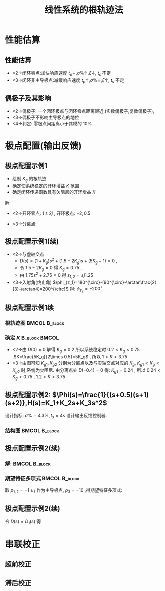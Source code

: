 # +LaTeX_CLASS:  article
#+LATEX_HEADER: \usepackage{etex}
#+LATEX_HEADER: \usepackage{amsmath}
 # +LATEX_HEADER: \usepackage[usenames]{color}
#+LATEX_HEADER: \usepackage{pstricks}
#+LATEX_HEADER: \usepackage{pgfplots}
#+LATEX_HEADER: \usepackage{tikz}
#+LATEX_HEADER: \usepackage[europeanresistors,americaninductors]{circuitikz}
#+LATEX_HEADER: \usepackage{colortbl}
#+LATEX_HEADER: \usepackage{yfonts}
#+LATEX_HEADER: \usetikzlibrary{shapes,arrows}
#+LATEX_HEADER: \usetikzlibrary{positioning}
#+LATEX_HEADER: \usetikzlibrary{arrows,shapes}
#+LATEX_HEADER: \usetikzlibrary{intersections}
#+LATEX_HEADER: \usetikzlibrary{calc,patterns,decorations.pathmorphing,decorations.markings}
#+LATEX_HEADER: \usepackage[BoldFont,SlantFont,CJKchecksingle]{xeCJK}
#+LATEX_HEADER: \setCJKmainfont[BoldFont=Evermore Hei]{Evermore Kai}
#+LATEX_HEADER: \setCJKmonofont{Evermore Kai}
 # +LATEX_HEADER: \xeCJKsetup{CJKglue=\hspace{0pt plus .08 \baselineskip }}
#+LATEX_HEADER: \usepackage{pst-node}
#+LATEX_HEADER: \usepackage{pst-plot}
#+LATEX_HEADER: \psset{unit=5mm}
#+LATEX_HEADER: \newcommand*\diff{\mathop{}\!\mathrm{d}}
#+LATEX_HEADER: \allowdisplaybreaks


#+startup: beamer
#+LaTeX_CLASS: beamer
# +LaTeX_CLASS_OPTIONS: [table]
# +LaTeX_CLASS_OPTIONS: [bigger]
 # +latex_header:  \usepackage{beamerarticle}
# +latex_header: \mode<beamer>{\usetheme{JuanLesPins}}
# +latex_header: \mode<beamer>{\usetheme{Boadilla}}
#+latex_header: \mode<beamer>{\usetheme{Frankfurt}}
#+latex_header: \mode<beamer>{\usecolortheme{dove}}
#+latex_header: \mode<article>{\hypersetup{colorlinks=true,pdfborder={0 0 0}}}
#+latex_header: \mode<beamer>{\AtBeginSection[]{\begin{frame}<beamer>\frametitle{Topic}\tableofcontents[currentsection]\end{frame}}}
#+latex_header: \setbeamercovered{transparent}
#+BEAMER_FRAME_LEVEL: 2
#+COLUMNS: %40ITEM %10BEAMER_env(Env) %9BEAMER_envargs(Env Args) %4BEAMER_col(Col) %10BEAMER_extra(Extra)

#+TITLE:  线性系统的根轨迹法
#+latex_header: \subtitle{线性系统动态性能分析}
#+AUTHOR:    
#+EMAIL: 
#+DATE:  
#+DESCRIPTION:
#+KEYWORDS:
#+LANGUAGE:  en
#+OPTIONS:   H:3 num:t toc:t \n:nil @:t ::t |:t ^:t -:t f:t *:t <:t
#+OPTIONS:   TeX:t LaTeX:t skip:nil d:nil todo:t pri:nil tags:not-in-toc
#+INFOJS_OPT: view:nil toc:nil ltoc:t mouse:underline buttons:0 path:http://orgmode.org/org-info.js
#+EXPORT_SELECT_TAGS: export
#+EXPORT_EXCLUDE_TAGS: noexport
#+LINK_UP:   
#+LINK_HOME: 
#+XSLT:










* 性能估算
** 性能估算
 * <2->闭环零点:加快响应速度 $t_{p}\downarrow,\sigma\%\uparrow,\xi\downarrow$, $t_s$ 不定
 * <3->闭环非主导极点:减缓响应速度 $t_{p}\uparrow,\sigma\%\downarrow,\xi\uparrow$, $t_s$ 不定

** 偶极子及其影响

 * <2->偶极子: 一个闭环极点与闭环零点距离很近,(实数偶极子,复数偶极子),
 * <3->偶极子不影响主导极点的地位
 * <4->判定: 零极点间距离小于其模的 $10\%$

* 极点配置(输出反馈)
** 极点配置示例1
    \begin{tikzpicture}[node distance=2em,auto,>=latex', thick]
%\path[use as bounding box] (-1,0) rectangle (10,-2); 
\path[->] node[] (r) {$r(t)$}; 
\path[->] node[ circle,inner sep=2pt,minimum size=1pt,draw,label=below left:$ $,right =of r] (p1) { }; 
\path[->](r) edge node {} (p1) ; 
%\path[red] node[draw, right =of p1] (n) {$N$}; 
%\path[->] (p1) edge node[midway] {$x(t)$} (n) ; 
\path[] node[draw, inner sep=5pt,right =of p1] (g) {$\frac{K_g(s^2-2s+5)}{(s+2)(s-0.5)}$}; 
\path[->] (p1) edge node [midway]{$ $} (g); 
\path[->] node[ right =of g] (o) {$c(t)$}; 
\path[->] (g) edge node {} (o); 
%\path[red] node[draw, inner sep=5pt,below =of g] (h) {}; 
%\path[->,draw] (g.east)+(1em,0) |- (h.east); 
%\path[->, draw] (h) -| node[very near end] {$+$} (p1); 
\path[->, draw] (g.east)+(1em,0) -- +(1em,-3em) -| node[very near end] {$-$} (p1); 
\end{tikzpicture} 

 *  绘制 $K_g$ 的根轨迹
 *  确定使系统稳定的开环增益 $K$ 范围
 *  确定闭环传递函数具有欠阻尼的开环增益 $K$
解:
  * <2->开环零点: $1\pm 2j$ , 开环极点: $-2,0.5$
  * <3->分离点: 
      \begin{eqnarray*}
      M'(s)N(s)-N'(s)M(s)  & = & 0 \\
      (2s-2)(s^2+1.5s-1)-(s^2-2s+5)(2s+1.5) &=& 0 \\
       s_1 &=& 3.8 \text{(舍去)} \\
       s_2 &=& -0.4 
      \end{eqnarray*}

** 极点配置示例1(续)
 * <2->与虚轴交点 
    * $D(s)=(1+K_g)s^2+(1.5-2K_g)s+(5K_g-1)=0$ , 
    * 令 $1.5-2K_g=0$ 得 $K_g=0.75$ , 
    *  由 $1.75s^2+2.75=0$ 得 $s_{1,2}=\pm j 1.25$
 * <3->入射角(终止角) $\phi_{z_1}=180^{\circ}-(90^{\circ}-\arctan\frac{2}{3}-\arctan4)=200^{\circ}$ 得: $\phi_{z_2}=-200^{\circ}$
** 极点配置示例1续
*** 根轨迹图						      :BMCOL:B_block:
     :PROPERTIES:
     :BEAMER_col: 0.3
     :BEAMER_env: block
     :END:
\begin{tikzpicture}
\coordinate (o) at (0,0);
\coordinate (ox) at (1,0);
\draw[->] (-2.5,0) -- (ox);
\draw[->] (0,-2.5) -- (0,2.5);
\draw (o) node[below left] {$o$};
\draw[thick,red] (-2,0) node {$\times$};
\draw[thick,red] (0.5,0) node {$\times$};
\draw[thick,red] (1,2) node {$o$};
\draw[thick,red] (1,-2) node {$o$};
\draw [red,thick,smooth] plot coordinates {(-0.4,0) (-0.3,0.6) (-0.2,0.9) (0,1.25) (1,2)};
\draw [red,thick,smooth] plot coordinates {(-0.4,0) (-0.3,-0.6) (-0.2,-0.9) (0,-1.25) (1,-2)};
\draw [,red,thick] (-2,0)--(0.5,0);
\draw (-2,0) node[above ] {$-2$};
\draw (-0.4,0) node[above left] {$K_{g1}$};
\draw (0,1.25) node[above left ] {$K_{g2}$};
\end{tikzpicture}

*** 确定 $K$						      :B_block:BMCOL:
    :PROPERTIES:
    :BEAMER_env: block
    :BEAMER_col: 0.7
    :BEAMER_envargs: <2->
    :END:
 * <2->由 $D(0)=0$ 解得 $K_g=0.2$ 所以系统稳定时 $0.2< K_g < 0.75$ ,$K=\frac{5K_g}{2\times 0.5}=5K_g$ , 所以 $1<K<3.75$
 * <3->由图可知 $K_{g1},K_{g2}$ 分别为分离点以及与实轴交点对应的 $K_g$,  $K_{g1}<K_g<K_{g2}$ 时,系统为欠阻尼. 由分离点处 $D(-0.4)=0$ 得: $K_{g1}=0.24$ , 所以 $0.24<K_g<0.75$ , $1.2<K<3.75$

** 极点配置示例2:  $\Phi(s)=\frac{1}{(s+0.5)(s+1)(s+2)},H(s)=K_1+K_2s+K_3s^2$
设计指标:  $\sigma\%=4.3\%,t_s=4s$  设计输出反馈控制器.

*** 结构图						      :BMCOL:B_block:
     :PROPERTIES:
     :BEAMER_env: block
     :BEAMER_col: 0.5
     :BEAMER_envargs: <2->
     :END:

\begin{tikzpicture}[node distance=2em,auto,>=latex', thick]
%\path[use as bounding box] (-1,0) rectangle (10,-2); 
\path[->] node[] (r) {$r(t)$}; 
\path[->] node[ circle,inner sep=2pt,minimum size=1pt,draw,label=below left:$ $,right =of r] (p1) { }; 
\path[->](r) edge node {} (p1) ; 
%\path[red] node[draw, right =of p1] (n) {$N$}; 
%\path[->] (p1) edge node[midway] {$x(t)$} (n) ; 
\path[] node[draw, inner sep=5pt,right =of p1] (g) {$\Phi(s)$}; 
\path[->] (p1) edge node [midway]{$ $} (g); 
\path[->] node[ right =of g] (o) {$c(t)$}; 
\path[->] (g) edge node {} (o); 
\path[red] node[draw, inner sep=5pt,below =of g] (h) {$H(s)$}; 
\path[->,draw] (g.east)+(1em,0) |- (h.east); 
\path[->, draw] (h) -| node[very near end] {$-$} (p1); 
%\path[->, draw] (g.east)+(1em,0) -- +(1em,-3em) -| node[very near end] {$-$} (p1); 
\end{tikzpicture} 

** 极点配置示例2(续)
*** 解:							      :BMCOL:B_block:
    :PROPERTIES:
     :BEAMER_col: 0.5
    :BEAMER_env: block
    :END:
\begin{eqnarray*}
\sigma\% & = & 0.043\\
\xi &=& 0.707 \\
t_s &=& \frac{3.5}{\xi\omega_n} \\
\omega_n &=& 1.2376 \\
p_{1,2} &=& -\xi\omega_n+j\omega_n\sqrt{1-\xi^2} \\
 &=& -0.875\pm j0.875 
\end{eqnarray*}

*** 期望特征多项式					      :BMCOL:B_block:
     :PROPERTIES:
     :BEAMER_env: block
     :BEAMER_col: 0.6
     :BEAMER_envargs: <3->
     :END:

取  $p_{1,2}=-1\pm j$ 作为主导极点,  $p_3=-10$ ,得期望特征多项式: 
\begin{eqnarray*}
D_1(s)&=&(s+1+j)(s+1-j)(s+10)\\
&=&s^3+12s^2+12+10 \\
\end{eqnarray*}

** 极点配置示例2(续)

\begin{eqnarray*}
% H(s) &=& K_1+K_2 s+K_3 s^2 \\
\Phi(s) &=& \frac{\Phi(s)}{1+H(s)\Phi(s)} \\
&=& \frac{1}{(s+0.5)(s+1)(s+2)+K_1+K_2 s+K_3 s^2 }\\
D(s) &=& s^3+(3.5+K_3)s^2+(3.5+K_2)s+K_1+1 \\
\end{eqnarray*}
令  $D(s)= D_1(s)$  得
\begin{eqnarray*}
3.5+K_3 &=& 12 \\
K_3 &=& 8.5 \\
3.5+K_2 &=& 12 \\
K_2 &=& 8.5 \\
K_1+1 &=& 20 \\
K_1 &=& 19
\end{eqnarray*}
* 串联校正
** 超前校正
\begin{align*}
G(s) &=\frac{1}{(s+10)(s+3)^2}\\
G_c(s) &=\frac{s+3}{s+5}
\end{align*}

# #+ATTR_LATEX: width=\textwidth
#+ATTR_LATEX: width=10em
[[file:image/lead.png]]

** 滞后校正
\begin{align*}
G(s) &=\frac{1}{(s+10)(s+3)^2}\\
G_c(s) &=\frac{10s+1}{100s+1}
\end{align*}

#+ATTR_LATEX: width=10em
[[file:image/lad.png]]
